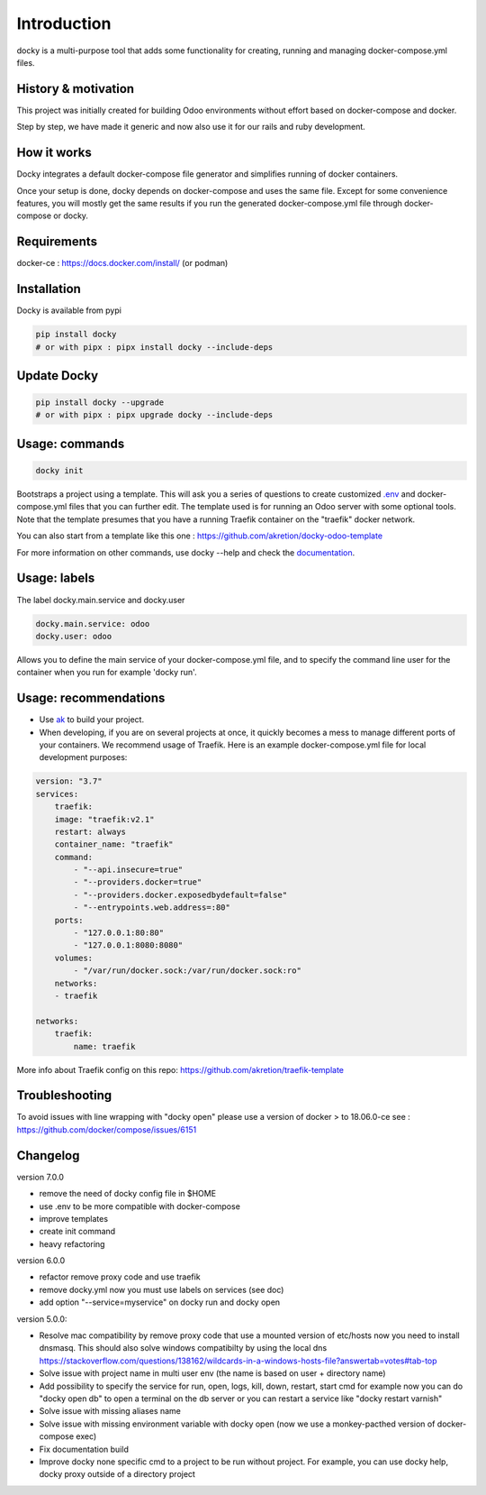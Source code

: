 Introduction
=================

docky is a multi-purpose tool that adds some functionality for creating, running and managing docker-compose.yml files.


History & motivation
--------------------

This project was initially created for building Odoo environments without effort based on docker-compose and docker.

Step by step, we have made it generic and now also use it for our rails and ruby development.


How it works
---------------

Docky integrates a default docker-compose file generator and simplifies running of docker containers.

Once your setup is done, docky depends on docker-compose and uses the same file. Except for some convenience features, you will mostly get the same results if you run the generated docker-compose.yml file through docker-compose or docky.


Requirements
------------

docker-ce : https://docs.docker.com/install/ (or podman)


Installation
------------

Docky is available from pypi

.. code-block:: shell

    pip install docky
    # or with pipx : pipx install docky --include-deps


Update Docky
-------------

.. code-block:: shell

    pip install docky --upgrade
    # or with pipx : pipx upgrade docky --include-deps


Usage: commands
---------------

.. code-block:: shell

    docky init

Bootstraps a project using a template. This will ask you a series of questions to create customized `.env <https://docs.docker.com/compose/env-file/>`_ and docker-compose.yml files that you can further edit.
The template used is for running an Odoo server with some optional tools.
Note that the template presumes that you have a running Traefik container on the "traefik" docker network.

You can also start from a template like this one : https://github.com/akretion/docky-odoo-template

For more information on other commands, use docky --help and check the `documentation <https://github.com/akretion/docky/blob/master/doc/command_line.rst>`_.


Usage: labels
-------------

The label docky.main.service and docky.user

.. code-block:: shell

    docky.main.service: odoo
    docky.user: odoo

Allows you to define the main service of your docker-compose.yml file, and to specify the command line user for the container when you run for example 'docky run'.


Usage: recommendations
----------------------

* Use `ak <https://github.com/akretion/ak>`_ to build your project.
* When developing, if you are on several projects at once, it quickly becomes a mess to manage different ports of your containers. We recommend usage of Traefik. Here is an example docker-compose.yml file for local development purposes:

.. code-block:: yaml

    version: "3.7"
    services:
        traefik:
        image: "traefik:v2.1"
        restart: always
        container_name: "traefik"
        command:
            - "--api.insecure=true"
            - "--providers.docker=true"
            - "--providers.docker.exposedbydefault=false"
            - "--entrypoints.web.address=:80"
        ports:
            - "127.0.0.1:80:80"
            - "127.0.0.1:8080:8080"
        volumes:
            - "/var/run/docker.sock:/var/run/docker.sock:ro"
        networks:
        - traefik

    networks:
        traefik:
            name: traefik

More info about Traefik config on this repo: https://github.com/akretion/traefik-template


Troubleshooting
---------------

To avoid issues with line wrapping with "docky open" please use a version of docker > to  18.06.0-ce
see : https://github.com/docker/compose/issues/6151


Changelog
----------

version 7.0.0

- remove the need of docky config file in $HOME
- use .env to be more compatible with docker-compose
- improve templates
- create init command
- heavy refactoring


version 6.0.0

- refactor remove proxy code and use traefik
- remove docky.yml now you must use labels on services (see doc)
- add option "--service=myservice" on docky run and docky open

version 5.0.0:

- Resolve mac compatibility by remove proxy code that use a mounted version of etc/hosts
  now you need to install dnsmasq.
  This should also solve windows compatibilty by using the local dns https://stackoverflow.com/questions/138162/wildcards-in-a-windows-hosts-file?answertab=votes#tab-top
- Solve issue with project name in multi user env (the name is based on user + directory name)
- Add possibility to specify the service for run, open, logs, kill, down, restart, start cmd
  for example now you can do "docky open db" to open a terminal on the db server
  or you can restart a service like "docky restart varnish"
- Solve issue with missing aliases name
- Solve issue with missing environment variable with docky open (now we use a monkey-pacthed version of docker-compose exec)
- Fix documentation build
- Improve docky none specific cmd to a project to be run without project.
  For example, you can use docky help, docky proxy outside of a directory project
